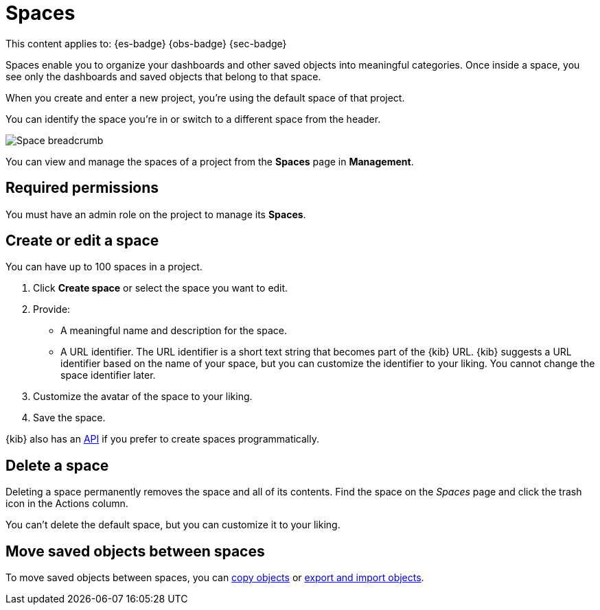 [[spaces]]
= Spaces

:description: Organize your project and objects into multiple spaces.

This content applies to: {es-badge} {obs-badge} {sec-badge}

Spaces enable you to organize your dashboards and other saved
objects into meaningful categories. Once inside a space, you see only
the dashboards and saved objects that belong to that space.

When you create and enter a new project, you're using the default space of that project.

You can identify the space you're in or switch to a different space from the header.

[role="screenshot"]
image::images/space-breadcrumb.png[Space breadcrumb]

You can view and manage the spaces of a project from the **Spaces** page in **Management**.

[discrete]
[[spaces-required-permissions]]
== Required permissions

You must have an admin role on the project to manage its **Spaces**.

[discrete]
[[spaces-create-or-edit-a-space]]
== Create or edit a space

You can have up to 100 spaces in a project.

. Click **Create space** or select the space you want to edit.
. Provide:
+
** A meaningful name and description for the space.
** A URL identifier. The URL identifier is a short text string that becomes part of the {kib} URL. {kib} suggests a URL identifier based on the name of your space, but you can customize the identifier to your liking. You cannot change the space identifier later.
. Customize the avatar of the space to your liking.
. Save the space.

{kib} also has an https://www.elastic.co/docs/api/doc/serverless/group/endpoint-spaces[API]
if you prefer to create spaces programmatically.

ifdef::serverlessCustomRoles[]

[discrete]
[[spaces-customize-access-to-space]]
== Customize access to space

Customizing access to a space is available for the following project types only: {es-badge} {sec-badge}

As an administrator, you can define custom roles with specific access to certain spaces and features in a project. Refer to <<custom-roles>>.

endif::[]

[discrete]
[[spaces-delete-a-space]]
== Delete a space

Deleting a space permanently removes the space and all of its contents.
Find the space on the _Spaces_ page and click the trash icon in the Actions column.

You can't delete the default space, but you can customize it to your liking.

[discrete]
[[spaces-move-saved-objects-between-spaces]]
== Move saved objects between spaces

To move saved objects between spaces, you can <<saved-objects-copy-to-other-spaces,copy objects>> or <<saved-objects-import-and-export,export and import objects>>.

